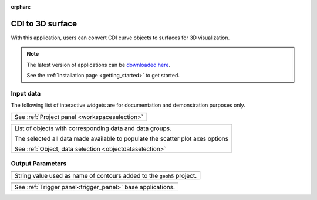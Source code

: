 :orphan:

.. _cdi_surface:

CDI to 3D surface
=================

With this application, users can convert CDI curve objects to surfaces for 3D
visualization.


.. figure:: ./images/cdi_surface_app.png
        :align: center
        :alt: inv_app



.. note:: The latest version of applications can be `downloaded here <https://github.com/MiraGeoscience/geoapps/archive/develop.zip>`_.

          See the :ref:`Installation page <getting_started>` to get started.


Input data
----------

The following list of interactive widgets are for documentation and demonstration purposes only.


.. list-table::
   :header-rows: 0

   * - .. jupyter-execute::
            :hide-code:

            from geoapps.plotting import ScatterPlots
            app = ScatterPlots(
                h5file=r"../assets/FlinFlon.geoh5",
                static=True
            )
            app.project_panel

   * - See :ref:`Project panel <workspaceselection>`

.. list-table::
   :header-rows: 0

   * -  .. jupyter-execute::
            :hide-code:

            from geoapps.plotting import ScatterPlots
            from ipywidgets import HBox
            app = ScatterPlots(
                  h5file=r"../assets/FlinFlon.geoh5",
                  static=True
            )
            HBox([app.objects, app.data])

   * - List of objects with corresponding data and data groups.

       The selected all data made available to populate the scatter plot axes options

       See :ref:`Object, data selection <objectdataselection>`


Output Parameters
-----------------

.. list-table::
   :header-rows: 0

   * - .. jupyter-execute::
            :hide-code:

            from geoapps.processing import CDICurve2Surface
            app = CDICurve2Surface(
                h5file=r"../assets/FlinFlon.geoh5",
            )
            app.export_as
   * - String value used as name of contours added to the ``geoh5`` project.

.. list-table::
   :header-rows: 0

   * - .. jupyter-execute::
            :hide-code:

            from geoapps.processing import CDICurve2Surface
            app = CDICurve2Surface(
                h5file=r"../assets/FlinFlon.geoh5",
            )
            app.trigger_panel
   * - See :ref:`Trigger panel<trigger_panel>` base applications.
